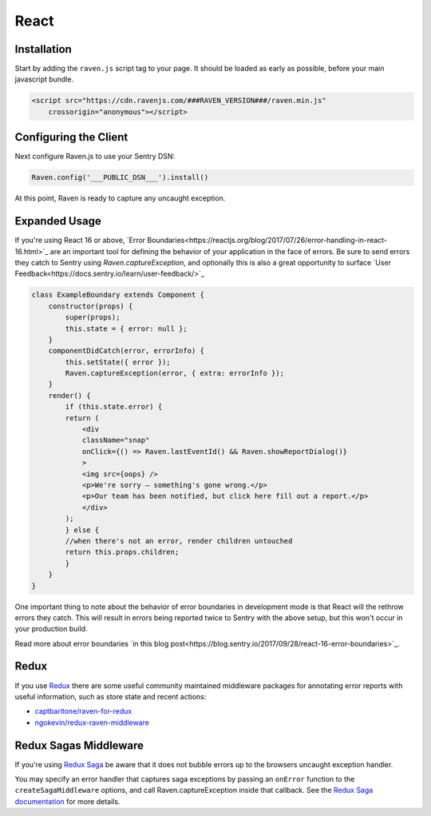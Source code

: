 React
=====

Installation
------------

Start by adding the ``raven.js`` script tag to your page. It should be loaded as early as possible, before your main javascript bundle.

.. sourcecode:: html

    <script src="https://cdn.ravenjs.com/###RAVEN_VERSION###/raven.min.js"
        crossorigin="anonymous"></script>

Configuring the Client
----------------------

Next configure Raven.js to use your Sentry DSN:

.. code-block:: javascript

    Raven.config('___PUBLIC_DSN___').install()

At this point, Raven is ready to capture any uncaught exception.

Expanded Usage
--------------
If you're using React 16 or above, `Error Boundaries<https://reactjs.org/blog/2017/07/26/error-handling-in-react-16.html>`_ 
are an important tool for defining the behavior of your application in the face of errors. Be sure to send errors they catch to 
Sentry using `Raven.captureException`, and optionally this is also a great opportunity to surface `User Feedback<https://docs.sentry.io/learn/user-feedback/>`_

.. code-block:: javascript

    class ExampleBoundary extends Component {
        constructor(props) {
            super(props);
            this.state = { error: null };
        }
        componentDidCatch(error, errorInfo) {
            this.setState({ error });
            Raven.captureException(error, { extra: errorInfo });
        }
        render() {
            if (this.state.error) {
            return (
                <div
                className="snap"
                onClick={() => Raven.lastEventId() && Raven.showReportDialog()}
                >
                <img src={oops} />
                <p>We're sorry — something's gone wrong.</p>
                <p>Our team has been notified, but click here fill out a report.</p>
                </div>
            );
            } else {
            //when there's not an error, render children untouched
            return this.props.children; 
            }
        }
    }

.. code-block:: javascript
    <div>
        <ExampleBoundary>
            <h2>Sidebar</h2>
            <Widget/>
        </ExampleBoundary>
        <p> This content won't unmount when Widget throws. </p>
    </div>

One important thing to note about the behavior of error boundaries in development mode is that React will the rethrow errors they catch.
This will result in errors being reported twice to Sentry with the above setup, but this won't occur in your production build.

Read more about error boundaries `in this blog post<https://blog.sentry.io/2017/09/28/react-16-error-boundaries>`_.

Redux
----------------
If you use `Redux <https://github.com/reactjs/redux>`_ there are some useful community maintained middleware packages 
for annotating error reports with useful information, such as store state and recent actions:

- `captbaritone/raven-for-redux <https://github.com/captbaritone/raven-for-redux>`_
- `ngokevin/redux-raven-middleware <https://github.com/ngokevin/redux-raven-middleware>`_

Redux Sagas Middleware
----------------
If you're using `Redux Saga <https://github.com/redux-saga/redux-saga>`_ be
aware that it does not bubble errors up to the browsers uncaught exception
handler.

You may specify an error handler that captures saga exceptions by passing an
``onError`` function to the ``createSagaMiddleware`` options, and call Raven.captureException inside that callback. See the `Redux
Saga documentation
<https://redux-saga.js.org/docs/api/#createsagamiddlewareoptions>`_ for more
details.
